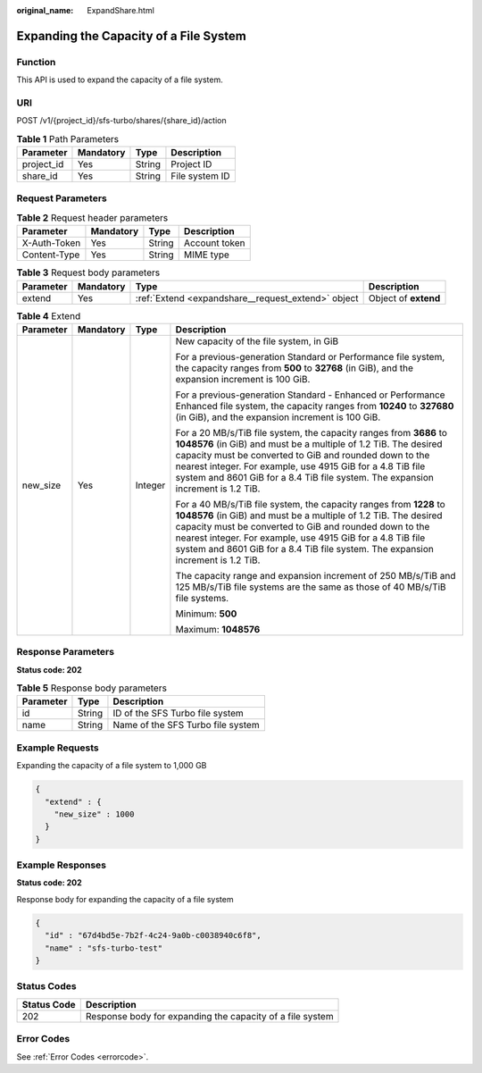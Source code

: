 :original_name: ExpandShare.html

.. _ExpandShare:

Expanding the Capacity of a File System
=======================================

Function
--------

This API is used to expand the capacity of a file system.

URI
---

POST /v1/{project_id}/sfs-turbo/shares/{share_id}/action

.. table:: **Table 1** Path Parameters

   ========== ========= ====== ==============
   Parameter  Mandatory Type   Description
   ========== ========= ====== ==============
   project_id Yes       String Project ID
   share_id   Yes       String File system ID
   ========== ========= ====== ==============

Request Parameters
------------------

.. table:: **Table 2** Request header parameters

   ============ ========= ====== =============
   Parameter    Mandatory Type   Description
   ============ ========= ====== =============
   X-Auth-Token Yes       String Account token
   Content-Type Yes       String MIME type
   ============ ========= ====== =============

.. table:: **Table 3** Request body parameters

   +-----------+-----------+----------------------------------------------------+----------------------+
   | Parameter | Mandatory | Type                                               | Description          |
   +===========+===========+====================================================+======================+
   | extend    | Yes       | :ref:`Extend <expandshare__request_extend>` object | Object of **extend** |
   +-----------+-----------+----------------------------------------------------+----------------------+

.. _expandshare__request_extend:

.. table:: **Table 4** Extend

   +-----------------+-----------------+-----------------+----------------------------------------------------------------------------------------------------------------------------------------------------------------------------------------------------------------------------------------------------------------------------------------------------------------------------------------------------+
   | Parameter       | Mandatory       | Type            | Description                                                                                                                                                                                                                                                                                                                                        |
   +=================+=================+=================+====================================================================================================================================================================================================================================================================================================================================================+
   | new_size        | Yes             | Integer         | New capacity of the file system, in GiB                                                                                                                                                                                                                                                                                                            |
   |                 |                 |                 |                                                                                                                                                                                                                                                                                                                                                    |
   |                 |                 |                 | For a previous-generation Standard or Performance file system, the capacity ranges from **500** to **32768** (in GiB), and the expansion increment is 100 GiB.                                                                                                                                                                                     |
   |                 |                 |                 |                                                                                                                                                                                                                                                                                                                                                    |
   |                 |                 |                 | For a previous-generation Standard - Enhanced or Performance Enhanced file system, the capacity ranges from **10240** to **327680** (in GiB), and the expansion increment is 100 GiB.                                                                                                                                                              |
   |                 |                 |                 |                                                                                                                                                                                                                                                                                                                                                    |
   |                 |                 |                 | For a 20 MB/s/TiB file system, the capacity ranges from **3686** to **1048576** (in GiB) and must be a multiple of 1.2 TiB. The desired capacity must be converted to GiB and rounded down to the nearest integer. For example, use 4915 GiB for a 4.8 TiB file system and 8601 GiB for a 8.4 TiB file system. The expansion increment is 1.2 TiB. |
   |                 |                 |                 |                                                                                                                                                                                                                                                                                                                                                    |
   |                 |                 |                 | For a 40 MB/s/TiB file system, the capacity ranges from **1228** to **1048576** (in GiB) and must be a multiple of 1.2 TiB. The desired capacity must be converted to GiB and rounded down to the nearest integer. For example, use 4915 GiB for a 4.8 TiB file system and 8601 GiB for a 8.4 TiB file system. The expansion increment is 1.2 TiB. |
   |                 |                 |                 |                                                                                                                                                                                                                                                                                                                                                    |
   |                 |                 |                 | The capacity range and expansion increment of 250 MB/s/TiB and 125 MB/s/TiB file systems are the same as those of 40 MB/s/TiB file systems.                                                                                                                                                                                                        |
   |                 |                 |                 |                                                                                                                                                                                                                                                                                                                                                    |
   |                 |                 |                 | Minimum: **500**                                                                                                                                                                                                                                                                                                                                   |
   |                 |                 |                 |                                                                                                                                                                                                                                                                                                                                                    |
   |                 |                 |                 | Maximum: **1048576**                                                                                                                                                                                                                                                                                                                               |
   +-----------------+-----------------+-----------------+----------------------------------------------------------------------------------------------------------------------------------------------------------------------------------------------------------------------------------------------------------------------------------------------------------------------------------------------------+

Response Parameters
-------------------

**Status code: 202**

.. table:: **Table 5** Response body parameters

   ========= ====== =================================
   Parameter Type   Description
   ========= ====== =================================
   id        String ID of the SFS Turbo file system
   name      String Name of the SFS Turbo file system
   ========= ====== =================================

Example Requests
----------------

Expanding the capacity of a file system to 1,000 GB

.. code-block::

   {
     "extend" : {
       "new_size" : 1000
     }
   }

Example Responses
-----------------

**Status code: 202**

Response body for expanding the capacity of a file system

.. code-block::

   {
     "id" : "67d4bd5e-7b2f-4c24-9a0b-c0038940c6f8",
     "name" : "sfs-turbo-test"
   }

Status Codes
------------

=========== =========================================================
Status Code Description
=========== =========================================================
202         Response body for expanding the capacity of a file system
=========== =========================================================

Error Codes
-----------

See :ref:`Error Codes <errorcode>`.
